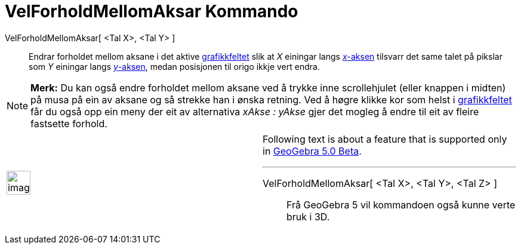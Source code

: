 = VelForholdMellomAksar Kommando
:page-en: commands/SetAxesRatio
ifdef::env-github[:imagesdir: /nn/modules/ROOT/assets/images]

VelForholdMellomAksar[ <Tal X>, <Tal Y> ]::
  Endrar forholdet mellom aksane i det aktive xref:/Grafikkfelt.adoc[grafikkfeltet] slik at _X_ einingar langs
  xref:/Linjer_og_aksar.adoc[_x_-aksen] tilsvarr det same talet på pikslar som _Y_ einingar langs
  xref:/Linjer_og_aksar.adoc[_y_-aksen], medan posisjonen til origo ikkje vert endra.

[NOTE]
====

*Merk:* Du kan også endre forholdet mellom aksane ved å trykke inne scrollehjulet (eller knappen i midten) på musa på
ein av aksane og så strekke han i ønska retning. Ved å høgre klikke kor som helst i
xref:/Grafikkfelt.adoc[grafikkfeltet] får du også opp ein meny der eit av alternativa _xAkse : yAkse_ gjer det mogleg å
endre til eit av fleire fastsette forhold.

====

[width="100%",cols="50%,50%",]
|===
a|
image:Ambox_content.png[image,width=40,height=40]

a|
Following text is about a feature that is supported only in
xref:/s_index_php?title=Release_Notes_GeoGebra_5_0_action=edit_redlink=1.adoc[GeoGebra 5.0 Beta].

'''''

VelForholdMellomAksar[ <Tal X>, <Tal Y>, <Tal Z> ]::
  Frå GeoGebra 5 vil kommandoen også kunne verte bruk i 3D.

|===
